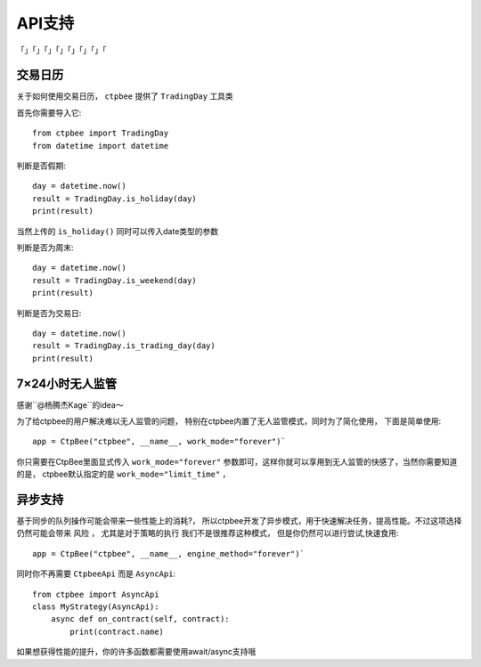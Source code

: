 .. _API支持:

API支持
======================
「」「」「」「」「」「」「」「

交易日历
-----------------------------------

关于如何使用交易日历， ``ctpbee`` 提供了 ``TradingDay`` 工具类

首先你需要导入它::

    from ctpbee import TradingDay
    from datetime import datetime


判断是否假期::

    day = datetime.now()
    result = TradingDay.is_holiday(day)
    print(result)

当然上传的 ``is_holiday()`` 同时可以传入date类型的参数

判断是否为周末::

    day = datetime.now()
    result = TradingDay.is_weekend(day)
    print(result)

判断是否为交易日::

    day = datetime.now()
    result = TradingDay.is_trading_day(day)
    print(result)


7×24小时无人监管
-----------------------------

感谢``@杨腾杰Kage``的idea～

为了给ctpbee的用户解决难以无人监管的问题， 特别在ctpbee内置了无人监管模式，同时为了简化使用， 下面是简单使用::

    app = CtpBee("ctpbee", __name__, work_mode="forever")`

你只需要在CtpBee里面显式传入 ``work_mode="forever"`` 参数即可，这样你就可以享用到无人监管的快感了，当然你需要知道的是， ctpbee默认指定的是 ``work_mode="limit_time"`` ，


异步支持
-----------------------------
基于同步的队列操作可能会带来一些性能上的消耗?， 所以ctpbee开发了异步模式，用于快速解决任务，提高性能。不过这项选择仍然可能会带来 ``风险`` ， 尤其是对于策略的执行
我们不是很推荐这种模式， 但是你仍然可以进行尝试,快速食用::

     app = CtpBee("ctpbee", __name__, engine_method="forever")`

同时你不再需要 ``CtpbeeApi`` 而是 ``AsyncApi``::

    from ctpbee import AsyncApi
    class MyStrategy(AsyncApi):
        async def on_contract(self, contract):
            print(contract.name)

如果想获得性能的提升，你的许多函数都需要使用await/async支持哦


